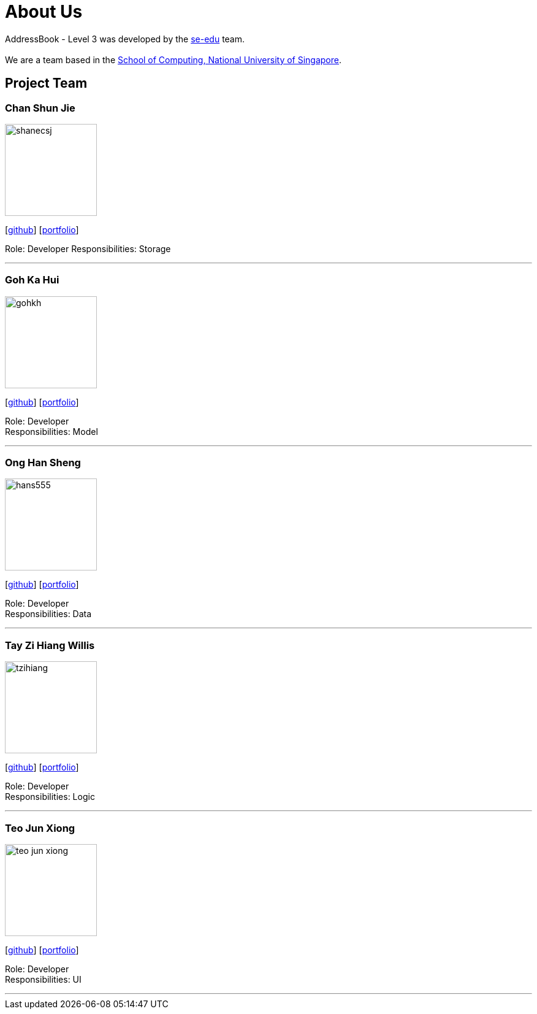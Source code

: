 = About Us
:site-section: AboutUs
:relfileprefix: team/
:imagesDir: images
:stylesDir: stylesheets

AddressBook - Level 3 was developed by the https://se-edu.github.io/docs/Team.html[se-edu] team. +
{empty} +
We are a team based in the http://www.comp.nus.edu.sg[School of Computing, National University of Singapore].

== Project Team

=== Chan Shun Jie
image::shanecsj.png[width="150", align="left"]
{empty}[https://github.com/shanecsj[github]] [<<shanecsj#, portfolio>>]

Role: Developer
Responsibilities: Storage

'''

=== Goh Ka Hui
image::gohkh.png[width="150", align="left"]
{empty}[http://github.com/gohkh[github]] [<<gohkh#, portfolio>>]

Role: Developer +
Responsibilities: Model

'''

=== Ong Han Sheng
image::hans555.png[width="150", align="left"]
{empty}[http://github.com/hans555[github]] [<<hans555#, portfolio>>]

Role: Developer +
Responsibilities: Data

'''

=== Tay Zi Hiang Willis
image::tzihiang.png[width="150", align="left"]
{empty}[http://github.com/tzihiang[github]] [<<tzihiang#, portfolio>>]

Role: Developer +
Responsibilities: Logic

'''

=== Teo Jun Xiong
image::teo-jun-xiong.png[width="150", align="left"]
{empty}[http://github.com/teo-jun-xiong[github]] [<<teo-jun-xiong#, portfolio>>]

Role: Developer +
Responsibilities: UI

'''
